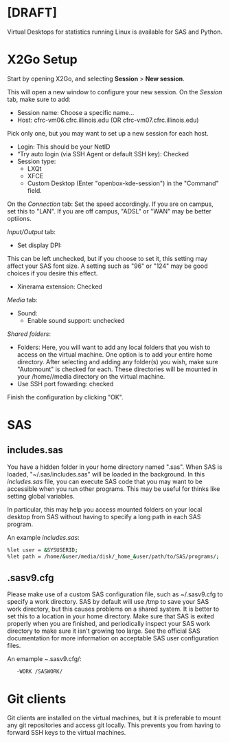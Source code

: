 * [DRAFT]

Virtual Desktops for statistics running Linux is available for SAS and
Python.

* X2Go Setup
:PROPERTIES:
:CUSTOM_ID: x2go-setup
:END:
Start by opening X2Go, and selecting *Session* > *New session*.

[[../../imgs/Screenshot_20220623_092920.png]]

This will open a new window to configure your new session. On the
/Session/ tab, make sure to add:

- Session name: Choose a specific name...
- Host: cfrc-vm06.cfrc.illinois.edu (OR cfrc-vm07.cfrc.illinois.edu)

Pick only one, but you may want to set up a new session for each host.

- Login: This should be your NetID
- “Try auto login (via SSH Agent or default SSH key): Checked
- Session type:
  - LXQt
  - XFCE
  - Custom Desktop (Enter "openbox-kde-session") in the "Command" field.

On the /Connection/ tab: Set the speed accordingly. If you are on
campus, set this to "LAN". If you are off campus, "ADSL" or "WAN" may be
better optiions.

/Input/Output/ tab:

- Set display DPI:

This can be left unchecked, but if you choose to set it, this setting
may affect your SAS font size. A setting such as "96" or "124" may be
good choices if you desire this effect.

- Xinerama extension: Checked

/Media/ tab:

- Sound:
  - Enable sound support: unchecked

/Shared folders/:

- Folders: Here, you will want to add any local folders that you wish to
  access on the virtual machine. One option is to add your entire home
  directory. After selecting and adding any folder(s) you wish, make
  sure "Automount" is checked for each. These directories will be
  mounted in your /home//media directory on the virtual machine.
- Use SSH port fowarding: checked

Finish the configuration by clicking "OK".

* SAS
:PROPERTIES:
:CUSTOM_ID: sas
:END:
** includes.sas
:PROPERTIES:
:CUSTOM_ID: includes.sas
:END:
You have a hidden folder in your home directory named ".sas". When SAS
is loaded, "~/.sas/includes.sas" will be loaded in the background. In
this /includes.sas/ file, you can execute SAS code that you may want to
be accessible when you run other programs. This may be useful for thinks
like setting global variables.

In particular, this may help you access mounted folders on your local
desktop from SAS without having to specify a long path in each SAS
program.

An example /includes.sas/:

#+BEGIN_SRC bash
%let user = &SYSUSERID;
%let path = /home/&user/media/disk/_home_&user/path/to/SAS/programs/;
#+END_SRC

** .sasv9.cfg
:PROPERTIES:
:CUSTOM_ID: sasv9.cfg
:END:
Please make use of a custom SAS configuration file, such as ~/.sasv9.cfg
to specify a work directory. SAS by default will use /tmp to save your
SAS work directory, but this causes problems on a shared system. It is
better to set this to a location in your home directory. Make sure that
SAS is exited properly when you are finished, and periodically inspect
your SAS work directory to make sure it isn't growing too large. See the
official SAS documentation for more information on acceptable SAS user
configuration files.

An emample /~/.sasv9.cfg/:

=   -WORK /SASWORK/=

* Git clients
:PROPERTIES:
:CUSTOM_ID: git-clients
:END:
Git clients are installed on the virtual machines, but it is preferable
to mount any git repositories and access git locally. This prevents you
from having to forward SSH keys to the virtual machines.
